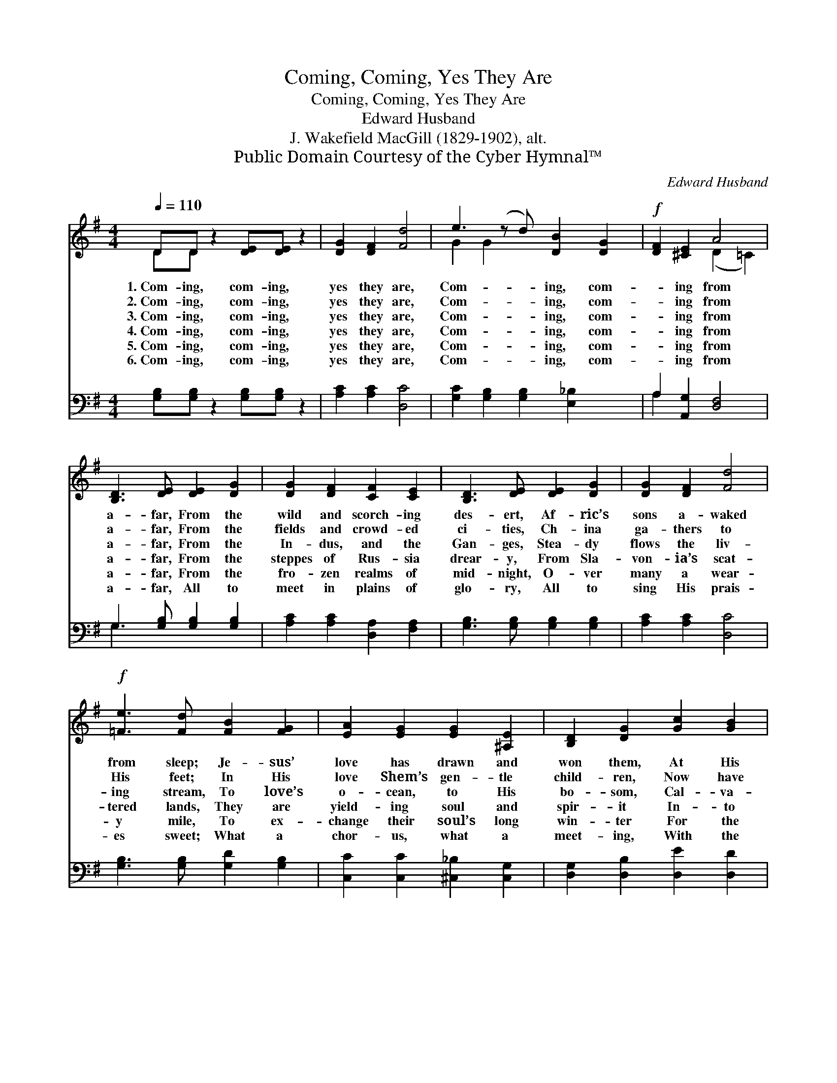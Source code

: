 X:1
T:Coming, Coming, Yes They Are
T:Coming, Coming, Yes They Are
T:Edward Husband
T:J. Wakefield MacGill (1829-1902), alt.
T:Public Domain Courtesy of the Cyber Hymnal™
C:Edward Husband
Z:Public Domain
Z:Courtesy of the Cyber Hymnal™
%%score ( 1 2 ) ( 3 4 )
L:1/8
Q:1/4=110
M:4/4
K:G
V:1 treble 
V:2 treble 
V:3 bass 
V:4 bass 
V:1
 DD z2 [DE][DE] z2 | [DG]2 [DF]2 [Fd]4 | e3 (z d) [DB]2 [DG]2 |!f! [DF]2 [^CE]2 A4 | %4
w: 1.~Com- ing, com- ing,|yes they are,|Com- * ing, com-|* ing from|
w: 2.~Com- ing, com- ing,|yes they are,|Com- * ing, com-|* ing from|
w: 3.~Com- ing, com- ing,|yes they are,|Com- * ing, com-|* ing from|
w: 4.~Com- ing, com- ing,|yes they are,|Com- * ing, com-|* ing from|
w: 5.~Com- ing, com- ing,|yes they are,|Com- * ing, com-|* ing from|
w: 6.~Com- ing, com- ing,|yes they are,|Com- * ing, com-|* ing from|
 [B,D]3 [DE] [DE]2 [DG]2 | [DG]2 [DF]2 [CF]2 [CE]2 | [B,D]3 [DE] [DE]2 [DG]2 | [DG]2 [DF]2 [Fd]4 | %8
w: a- far, From the|wild and scorch- ing|des- ert, Af- ric’s|sons a- waked|
w: a- far, From the|fields and crowd- ed|ci- ties, Ch- ina|ga- thers to|
w: a- far, From the|In- dus, and the|Gan- ges, Stea- dy|flows the liv-|
w: a- far, From the|steppes of Rus- sia|drear- y, From Sla-|von- ia’s scat-|
w: a- far, From the|fro- zen realms of|mid- night, O- ver|many a wear-|
w: a- far, All to|meet in plains of|glo- ry, All to|sing His prais-|
!f! [=Fe]3 [Fd] [FB]2 [FG]2 | [EA]2 [EG]2 [EG]2 [^A,E]2 | [B,D]2 [DG]2 [Gc]2 [GB]2 | %11
w: from sleep; Je- sus’|love has drawn and|won them, At His|
w: His feet; In His|love Shem’s gen- tle|child- ren, Now have|
w: ing stream, To love’s|o- cean, to His|bo- som, Cal- va-|
w: tered lands, They are|yield- ing soul and|spir- it In- to|
w: y mile, To ex-|change their soul’s long|win- ter For the|
w: es sweet; What a|chor- us, what a|meet- ing, With the|
 B3 (z A) [DG]4 |] %12
w: cross * they|
w: found * a|
w: ry * their|
w: Je- * sus’|
w: sum- * mer|
w: fam- * i-|
V:2
 DD x6 | x8 | G2 G2 x5 | x4 (D2 =C2) | x8 | x8 | x8 | x8 | x8 | x8 | x8 | E2 F2 x5 |] %12
V:3
 [G,B,][G,B,] z2 [G,B,][G,B,] z2 | [A,C]2 [A,C]2 [D,C]4 | [G,C]2 [G,B,]2 [G,B,]2 [E,_B,]2 x | %3
 A,2 [A,,G,]2 [D,F,]4 | G,3 [G,B,] [G,B,]2 [G,B,]2 | [A,C]2 [A,C]2 [D,A,]2 [F,A,]2 | %6
 [G,B,]3 [G,B,] [G,B,]2 [G,B,]2 | [A,C]2 [A,C]2 [D,C]4 | [G,B,]3 [G,B,] [G,D]2 [G,B,]2 | %9
 [C,C]2 [C,C]2 [^C,_B,]2 [C,G,]2 | [D,G,]2 [D,B,]2 [D,E]2 [D,D]2 | [D,C]2 (DC) [G,B,]4 x |] %12
V:4
 x8 | x8 | x9 | A,2 x6 | G,3 x5 | x8 | x8 | x8 | x8 | x8 | x8 | x2 D,2 x5 |] %12

